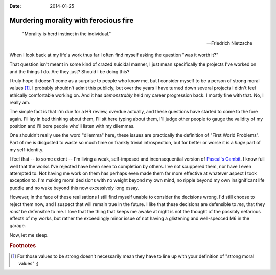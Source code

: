 :date: 2014-01-25

Murdering morality with ferocious fire
======================================

    "Morality is herd instinct in the individual."

    -- Friedrich Nietzsche

When I look back at my life's work thus far I often find myself asking the
question "was it worth it?"

That question isn't meant in some kind of crazed suicidal manner, I just mean
specifically the projects I've worked on and the things I do.  Are they just?
Should I be doing this?

I truly hope it doesn't come as a surprise to people who know me, but I consider
myself to be a person of strong moral values [#s1]_.  I probably shouldn't admit
this publicly, but over the years I have turned down several projects I didn't
feel ethically comfortable working on.  And it has *demonstrably* held my career
progression back.  I mostly fine with that.  No, I really am.

The simple fact is that I'm due for a HR review, overdue actually, and these
questions have started to come to the fore again.  I'll lay in bed thinking
about them, I'll sit here typing about them, I'll judge other people to gauge
the validity of my position and I'll bore people who'll listen with my
dilemmas.

One shouldn't really use the word "dilemma" here, these issues are practically
the definition of "First World Problems".  Part of me is disgusted to waste so
much time on frankly trivial introspection, but for better or worse it is
a *huge* part of my self-identity.

I feel that -- to some extent -- I'm living a weak, self-imposed and
inconsequential version of `Pascal's Gambit`_.  I know full well that the works
I've rejected have been seen to completion by others.  I've not scuppered them,
nor have I even attempted to.  Not having me work on them has perhaps even made
them far more effective at whatever aspect I took exception to.  I'm making
moral decisions with no weight beyond my own mind, no ripple beyond my own
insignificant life puddle and no wake beyond this now excessively long essay.

However, in the face of these realisations I still find myself unable to
consider the decisions wrong.  I'd still choose to reject them now, and
I suspect that will remain true in the future.  I like that these decisions are
defensible to *me*, that they *must* be defensible to me.  I love that the thing
that keeps me awake at night is not the thought of the possibly nefarious
effects of my works, but rather the exceedingly minor issue of not having
a glistening and well-specced M6 in the garage.

Now, let me sleep.

.. _Pascal's Gambit: http://en.m.wikipedia.org/wiki/Pascal's_wager

.. rubric:: Footnotes

.. [#s1] For those values to be strong doesn't necessarily mean they have to
   line up with your definition of "strong moral values" ;)
